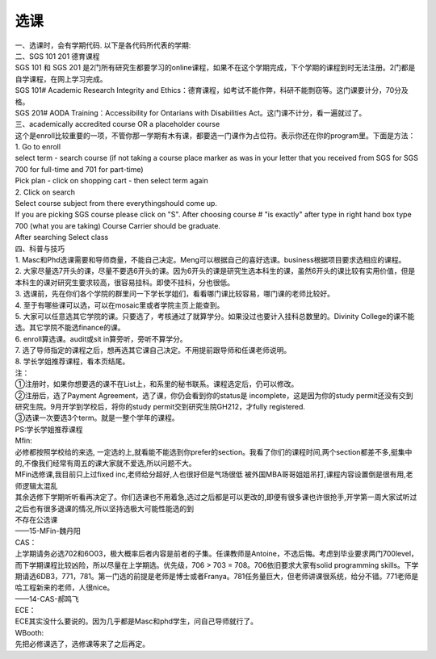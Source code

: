 ﻿选课
================
| 一、选课时，会有学期代码. 以下是各代码所代表的学期: 

.. image:: /resource/term_number.jpg
   :align: center
 
| 二、SGS 101 201 德育课程 
| SGS 101 和 SGS 201 是2门所有研究生都要学习的online课程，如果不在这个学期完成，下个学期的课程到时无法注册。2门都是自学课程，在网上学习完成。 
| SGS 101# Academic Research Integrity and Ethics：德育课程，如考试不能作弊，科研不能剽窃等。这门课要计分，70分及格。 
| SGS 201# AODA Training：Accessibility for Ontarians with Disabilities Act。这门课不计分，看一遍就过了。 

| 三、academically accredited course OR a placeholder course 
| 这个是enroll比较重要的一项，不管你那一学期有木有课，都要选一门课作为占位符。表示你还在你的program里。下面是方法： 
| 1. Go to enroll 
| select term - search course (if not taking a course place marker as was in your letter that you received from SGS for SGS 700 for full-time and 701 for part-time) 
| Pick plan - click on shopping cart - then select term again 
| 2. Click on search 
| Select course subject from there everythingshould come up. 
| If you are picking SGS course please click on "S". After choosing course # "is exactly" after type in right hand box type 700 (what you are taking) Course Carrier should be graduate. 
| After searching Select class 

| 四、科普与技巧 
| 1. Masc和Phd选课需要和导师商量，不能自己决定。Meng可以根据自己的喜好选课。business根据项目要求选相应的课程。 
| 2. 大家尽量选7开头的课，尽量不要选6开头的课。因为6开头的课是研究生选本科生的课，虽然6开头的课比较有实用价值，但是本科生的课对研究生要求较高，很容易挂科。即使不挂科，分也很低。 
| 3. 选课前，先在你们各个学院的群里问一下学长学姐们，看看哪门课比较容易，哪门课的老师比较好。 
| 4. 至于有哪些课可以选，可以在mosaic里或者学院主页上能查到。 
| 5. 大家可以任意选其它学院的课。只要选了，考核通过了就算学分。如果没过也要计入挂科总数里的。Divinity College的课不能选。其它学院不能选finance的课。
| 6. enroll算选课。audit或sit in算旁听，旁听不算学分。 
| 7. 选了导师指定的课程之后，想再选其它课自己决定。不用提前跟导师和任课老师说明。 
| 8. 学长学姐推荐课程，看本页结尾。 

| 注： 
| ①注册时，如果你想要选的课不在List上，和系里的秘书联系。课程选定后，仍可以修改。 
| ②注册后，选了Payment Agreement，选了课，你仍会看到你的status是 incomplete，这是因为你的study permit还没有交到研究生院。9月开学到学校后，将你的study permit交到研究生院GH212，才fully registered. 
| ③选课一次要选3个term。就是一整个学年的课程。 

| PS:学长学姐推荐课程

| Mfin: 
| 必修都按照学校给的来选, 一定选的上,就看能不能选到你prefer的section。我看了你们的课程时间,两个section都差不多,挺集中的,不像我们经常有周五的课大家就不爱选,所以问题不大。 
| MFin选修课,我目前只上过fixed inc,老师给分超好,人也很好但是气场很低 被外国MBA哥哥姐姐吊打,课程内容设置倒是很有用,老师逻辑太混乱 
| 其余选修下学期听听看再决定了。你们选课也不用着急,选过之后都是可以更改的,即便有很多课也许很抢手,开学第一周大家试听过之后也有很多退课的情况,所以坚持选极大可能性能选的到 
| 不存在公选课 
| ——15-MFin-魏丹阳 

| CAS： 
| 上学期请务必选702和6O03，极大概率后者内容是前者的子集。任课教师是Antoine，不选后悔。考虑到毕业要求两门700level，而下学期课程比较凶险，所以尽量在上学期选。优先级，706 > 703 = 708。706依旧要求大家有solid programming skills。下学期请选6DB3，771，781。第一门选的前提是老师是博士或者Franya。781任务量巨大，但老师讲课很系统，给分不错。771老师是哈工程新来的老师，人很nice。 
| ——14-CAS-郝鸣飞 

| ECE： 
| ECE其实没什么要说的。因为几乎都是Masc和phd学生，问自己导师就行了。 

| WBooth: 
| 先把必修课选了，选修课等来了之后再定。 